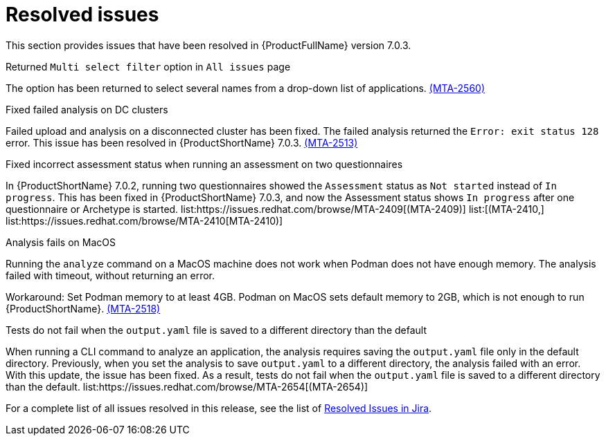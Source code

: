 // Module included in the following assemblies:
//
// * docs/release_notes-7.0/master.adoc

:_content-type: REFERENCE
[id="mta-rn-resolved-issues-7-0-3_{context}"]
= Resolved issues

This section provides issues that have been resolved in {ProductFullName} version 7.0.3.

.Returned `Multi select filter` option in `All issues` page

The option has been returned to select several names from a drop-down list of applications. link:https://issues.redhat.com/browse/MTA-2560[(MTA-2560)]

.Fixed failed analysis on DC clusters

Failed upload and analysis on a disconnected cluster has been fixed. The failed analysis returned the `Error: exit status 128` error. This issue has been resolved in {ProductShortName} 7.0.3. link:https://issues.redhat.com/browse/MTA-2513[(MTA-2513)]

.Fixed incorrect assessment status when running an assessment on two questionnaires 

In {ProductShortName} 7.0.2, running two questionnaires showed the `Assessment` status as `Not started` instead of `In progress`. This has been fixed in {ProductShortName} 7.0.3, and now the Assessment status shows `In progress` after one questionnaire or Archetype is started. list:https://issues.redhat.com/browse/MTA-2409[(MTA-2409)] list:[(MTA-2410,] list:https://issues.redhat.com/browse/MTA-2410[MTA-2410)]

.Analysis fails on MacOS
// Copied from Known issues.

Running the `analyze` command on a MacOS machine does not work when Podman does not have enough memory. The analysis failed with timeout, without returning an error. 

Workaround: Set Podman memory to at least 4GB. Podman on MacOS sets default memory to 2GB, which is not enough to run {ProductShortName}. link:https://issues.redhat.com/browse/MTA-2518[(MTA-2518)]

.Tests do not fail when the `output.yaml` file is saved to a different directory than the default
// Copied from Known issues.

When running a CLI command to analyze an application, the analysis requires saving the `output.yaml` file only in the default directory. Previously, when you set the analysis to save `output.yaml` to a different directory, the analysis failed with an error. With this update, the issue has been fixed. As a result, tests do not fail when the `output.yaml` file is saved to a different directory than the default. list:https://issues.redhat.com/browse/MTA-2654[(MTA-2654)] 

For a complete list of all issues resolved in this release, see the list of link:https://issues.redhat.com/issues/?filter=12434260[Resolved Issues in Jira].
